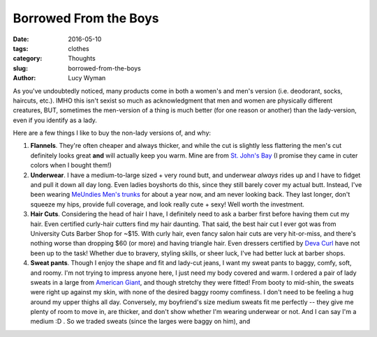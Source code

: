 Borrowed From the Boys
======================
:date: 2016-05-10
:tags: clothes
:category: Thoughts
:slug: borrowed-from-the-boys
:author: Lucy Wyman

As you've undoubtedly noticed, many products come in both a women's
and men's version (i.e. deodorant, socks, haircuts, etc.). IMHO this
isn't sexist so much as acknowledgment that men and women are
physically different creatures, BUT, sometimes the men-version of a
thing is much better (for one reason or another) than the
lady-version, even if you identify as a lady.  

Here are a few things I like to buy the non-lady versions of, and
why:

#. **Flannels**. They're often cheaper and always thicker, and while
   the cut is slightly less flattering the men's cut definitely looks
   great **and** will actually keep you warm. Mine are from `St. John's
   Bay`_ (I promise they came in cuter colors when I bought them!)
#. **Underwear**. I have a medium-to-large sized + very round butt,
   and underwear *always* rides up and I have to fidget and pull it
   down all day long. Even ladies boyshorts do this, since they
   still barely cover my actual butt.  Instead, I've been wearing
   `MeUndies Men's trunks`_ for about a year now, and am never
   looking back.  They last longer, don't squeeze my hips, provide
   full coverage, and look really cute + sexy!  Well worth the
   investment.
#. **Hair Cuts**.  Considering the head of hair I have, I definitely
   need to ask a barber first before having them cut my hair.  Even
   certified curly-hair cutters find my hair daunting.  That
   said, the best hair cut I ever got was from University Cuts
   Barber Shop for ~$15. With curly hair, even fancy salon hair
   cuts are very hit-or-miss, and there's nothing worse than
   dropping $60 (or more) and having triangle hair.  Even dressers
   certified by `Deva Curl`_ have not been up to the task!  Whether
   due to bravery, styling skills, or sheer luck, I've had better
   luck at barber shops.
#. **Sweat pants**. Though I enjoy the shape and fit and lady-cut
   jeans, I want my sweat pants to baggy, comfy, soft, and roomy. I'm
   not trying to impress anyone here, I just need my body covered and
   warm. I ordered a pair of lady sweats in a large from `American
   Giant`_, and though stretchy they were fitted! From booty to
   mid-shin, the sweats were right up against my skin, with none of
   the desired baggy roomy comfiness. I don't need to be feeling a hug
   around my upper thighs all day. Conversely, my boyfriend's size
   medium sweats fit me perfectly -- they give me plenty of room to
   move in, are thicker, and don't show whether I'm wearing underwear
   or not. And I can say I'm a medium :D . So we traded sweats (since
   the larges were baggy on him), and 

.. _St. John's Bay: http://www.jcpenney.com/g/st-johns-bay-men/N-bwo3yZ7h
.. _MeUndies Men's trunks: https://www.meundies.com/products/trunk
.. _Deva Curl: http://www.devacurl.com/
.. _American Giant: https://www.american-giant.com/
